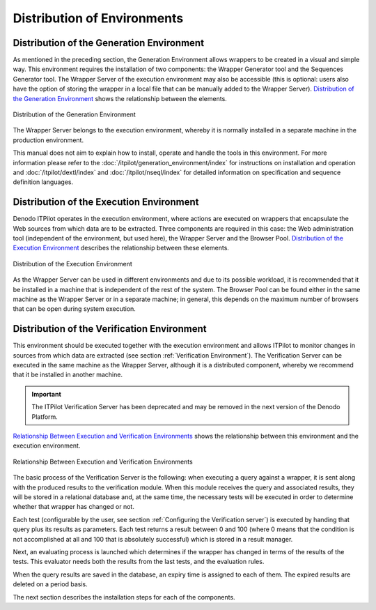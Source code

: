 ============================
Distribution of Environments
============================

Distribution of the Generation Environment
==========================================

As mentioned in the preceding section, the Generation Environment allows
wrappers to be created in a visual and simple way. This environment
requires the installation of two components: the Wrapper Generator tool
and the Sequences Generator tool. The Wrapper Server of the execution
environment may also be accessible (this is optional: users also have
the option of storing the wrapper in a local file that can be manually
added to the Wrapper Server). `Distribution of the Generation
Environment`_ shows the relationship between the elements.



.. figure:: DenodoITPilot.UserGuide-3.png
   :align: center
   :alt: Distribution of the Generation Environment
   :name: Distribution of the Generation Environment

   Distribution of the Generation Environment

The Wrapper Server belongs to the execution environment, whereby it is
normally installed in a separate machine in the production environment.



This manual does not aim to explain how to install, operate and handle
the tools in this environment. For more information please refer to
the :doc:`/itpilot/generation_environment/index` for instructions on installation and operation and
:doc:`/itpilot/dextl/index`
and :doc:`/itpilot/nseql/index` for detailed information on specification and sequence
definition languages.


Distribution of the Execution Environment
=========================================

Denodo ITPilot operates in the execution environment, where actions are
executed on wrappers that encapsulate the Web sources from which data
are to be extracted. Three components are required in this case: the Web
administration tool (independent of the environment, but used here), the
Wrapper Server and the Browser Pool. `Distribution of the Execution
Environment`_ describes the relationship between these elements.



.. figure:: DenodoITPilot.UserGuide-4.png
   :align: center
   :alt: Distribution of the Execution Environment
   :name: Distribution of the Execution Environment

   Distribution of the Execution Environment

As the Wrapper Server can be used in different environments and due to
its possible workload, it is recommended that it be installed in a
machine that is independent of the rest of the system. The Browser Pool
can be found either in the same machine as the Wrapper Server or in a
separate machine; in general, this depends on the maximum number of
browsers that can be open during system execution.



Distribution of the Verification Environment
============================================

This environment should be executed together with the execution
environment and allows ITPilot to monitor changes in sources from which
data are extracted (see section :ref:`Verification Environment`). The
Verification Server can be executed in the same machine as the Wrapper
Server, although it is a distributed component, whereby we recommend
that it be installed in another machine.

.. important:: The ITPilot Verification Server has been deprecated and may be removed in the next version of the Denodo Platform.

`Relationship Between Execution and Verification Environments`_ shows
the relationship between this environment and the execution environment.



.. figure:: DenodoITPilot.UserGuide-5.png
   :align: center
   :alt: Relationship Between Execution and Verification Environments
   :name: Relationship Between Execution and Verification Environments

   Relationship Between Execution and Verification Environments

The basic process of the Verification Server is the following: when
executing a query against a wrapper, it is sent along with the produced
results to the verification module. When this module receives the query
and associated results, they will be stored in a relational database
and, at the same time, the necessary tests will be executed in order to
determine whether that wrapper has changed or not.



Each test (configurable by the user, see section :ref:`Configuring the
Verification server`) is executed by handing that query plus its
results as parameters. Each test returns a result between 0 and 100
(where 0 means that the condition is not accomplished at all and 100
that is absolutely successful) which is stored in a result manager.



Next, an evaluating process is launched which determines if the wrapper
has changed in terms of the results of the tests. This evaluator needs
both the results from the last tests, and the evaluation rules.



When the query results are saved in the database, an expiry time is
assigned to each of them. The expired results are deleted on a period
basis.



The next section describes the installation steps for each of the
components.




